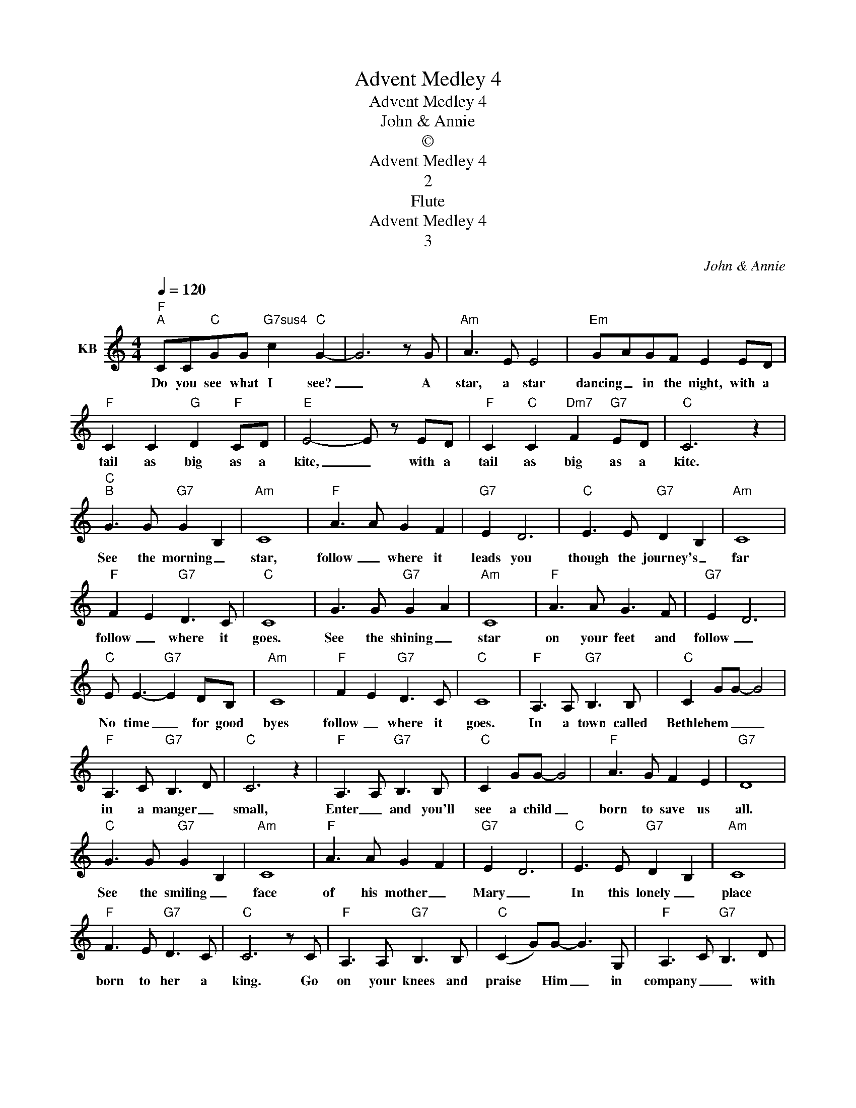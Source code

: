 X:1
T:Advent Medley 4
T:Advent Medley 4
T:John & Annie
T:©
T:Advent Medley 4
T:2
T:Flute
T:Advent Medley 4
T:3
C:John & Annie
Z:All Rights Reserved
L:1/8
Q:1/4=120
M:4/4
K:none
V:1 treble transpose=2 nm="KB"
%%MIDI program 73
%%MIDI control 7 102
%%MIDI control 10 64
V:1
[K:C]"F""^A" CC"C"GG"G7sus4" c2"C" G2- | G6 z G |"Am" A3 E E4 |"Em" GAGF E2 ED | %4
w: Do you see what I see?|_ A|star, a star|dancing _ in the night, with a|
"F" C2 C2"G" D2"F" CD |"E" E4- E z ED |"F" C2"C" C2"Dm7" F2"G7" ED |"C" C6 z2 | %8
w: tail as big as a|kite, _ with a|tail as big as a|kite.|
"C""^B" G3 G"G7" G2 B,2 |"Am" C8 |"F" A3 A G2 F2 |"G7" E2 D6 |"C" E3 E"G7" D2 B,2 |"Am" C8 | %14
w: See the morning _|star,|follow _ where it|leads you|though the journey's _|far|
"F" F2 E2"G7" D3 C |"C" C8 | G3 G"G7" G2 A2 |"Am" C8 |"F" A3 A G3 F |"G7" E2 D6 | %20
w: follow _ where it|goes.|See the shining _|star|on your feet and|follow _|
"C" E E3-"G7" E2 DB, |"Am" C8 |"F" F2 E2"G7" D3 C |"C" C8 |"F" A,3 A,"G7" B,3 B, |"C" C2 GG- G4 | %26
w: No time _ for good|byes|follow _ where it|goes.|In a town called|Bethlehem _ _ _|
"F" A,3 C"G7" B,3 D |"C" C6 z2 |"F" A,3 A,"G7" B,3 B, |"C" C2 GG- G4 |"F" A3 G F2 E2 |"G7" D8 | %32
w: in a manger _|small,|Enter _ and you'll|see a child _|born to save us|all.|
"C" G3 G"G7" G2 B,2 |"Am" C8 |"F" A3 A G2 F2 |"G7" E2 D6 |"C" E3 E"G7" D2 B,2 |"Am" C8 | %38
w: See the smiling _|face|of his mother _|Mary _|In this lonely _|place|
"F" F3 E"G7" D3 C |"C" C6 z C |"F" A,3 A,"G7" B,3 B, |"C" (C2 G)G- G3 G, |"F" A,3 C"G7" B,3 D | %43
w: born to her a|king. Go|on your knees and|praise * Him _ in|company _ _ with|
"C" C6 z G, |"F" A,3 A,"G7" B,3 B, |"C" C2 GG- G3 G |"F" A2 G2 F2 E2 |"G7" D8 | %48
w: kings, For|He will be for|everyone, _ _ _ a|new day He will|bring,|
"C" G3 G"G7" G2 B,2 |"Am" C8 |"F" A3 A G2 F2 |"G7" E2 D6 |"C" E3 E"G7" D2 B,2 |"Am" C8 | %54
w: See the morning _|star|follow _ where it|leads you|though the journey's _|far|
"F" F3 E"G7" D3 C |"Am" C8 |"F" F2 E2"G7" D3 C |"C""^C" C6 (DC) |[K:Bb][M:3/4] B,3 C (DE) | %59
w: follow _ where it|goes,|follow _ where it|goes. Noel *|* * Noel *|
 F4 (BA) | G4 G2 | F6 | B2 A2 G2 | F2 G2 A2 | B2 F2 E2 |"^D" D4 F2 |[M:2/4] G2 A2 | %67
w: * Noel *|* Noel||Born is the|King _ of|Israel _ _|_ But|this I|
[M:4/4] B3 A AGFD | (FD) B,3 F GA | B3 A AG FD | C4- C F FF | d3 c cB GB | (FD) B,3 A, B,C | %73
w: know that He was born of|Mary * * when Bethlehem's _|manger _ was His only _|home. _ And that He|lived at Nazareth _ _ and|laboured * * and so the|
 DG FD CB, G,A, | B,4- B, A, B,C | D3 C DG FD | (CB,) G,3 B, DE | F3 G FD B,D | C4- C A, B,C | %79
w: Saviour _ Saviour _ of the world is|come. _ I cannot _|tell why He, whom angels _|worship, * * should set His|love upon _ the Sons of|men, _ or why as|
 D3 C DG FD | (CB,) G,3 A, B,C | D3 E DC B,C | B,4- B, FGA | B3 A AG FD | (FD) B,3 F GA | %85
w: Shepherd, _ He should seek the|wanderers * * to bring them|back they know not how or|when. _ But this I|know that He was born of|Mary * * when Bethlehem's _|
 B3 A AG FD | C4- C F FF | d3 c cB GB | (FD) B,3 A, B,C | DG FD CB, GA |"^E" B6 c2 | %91
w: manger _ was His only _|home. _ And that He|lived at Nazareth _ _ and|laboured * * and so the|Saviour _ Saviour _ of the world is|come. Rejoice,|
[K:Dmin] c6 A2 | A6 A2 | (G2 B2) A2 G2 |[M:2/4] F2 G2 |[M:4/4] A2 F2 D2 F2 | (G2 E2 D2 C2) | %97
w: _ rejoice,|_ Immanuel|_ _ _ _|* shall|come to thee, O|Israel. * * *|
 D6 D2 | F2 A2 A2 A2 | (G2 B2 A2 G2) |[M:2/4] F2 G2 |[M:4/4] A2 F2 D2 F2 | (G2 E2 D2) C2 | D6 G2 | %104
w: * O|come, O come, Immanuel|_ _ _ _|* and|ransom _ captive _|Israel * * *|* that|
 G2 D2 D2 E2 | F4- E2 D2 | C6 F2 | G2 A2 A2 A2 | (G2 B2) A2 G2 |"^F" F6 c2 | c6 A2 | A6 A2 | %112
w: mourns in lonely _|exile _ _|here until|_ the Son of|God * * appear.|_ Rejoice,|_ rejoice,|_ Immanuel|
 (G2 B2) A2 G2 |[M:2/4] F2 G2 |[M:4/4] A2 F2 D2 F2 | (G2 E2 D2 C2) | D8 |] %117
w: _ _ _ _|* shall|come to thee, O|Israel. * * *||

